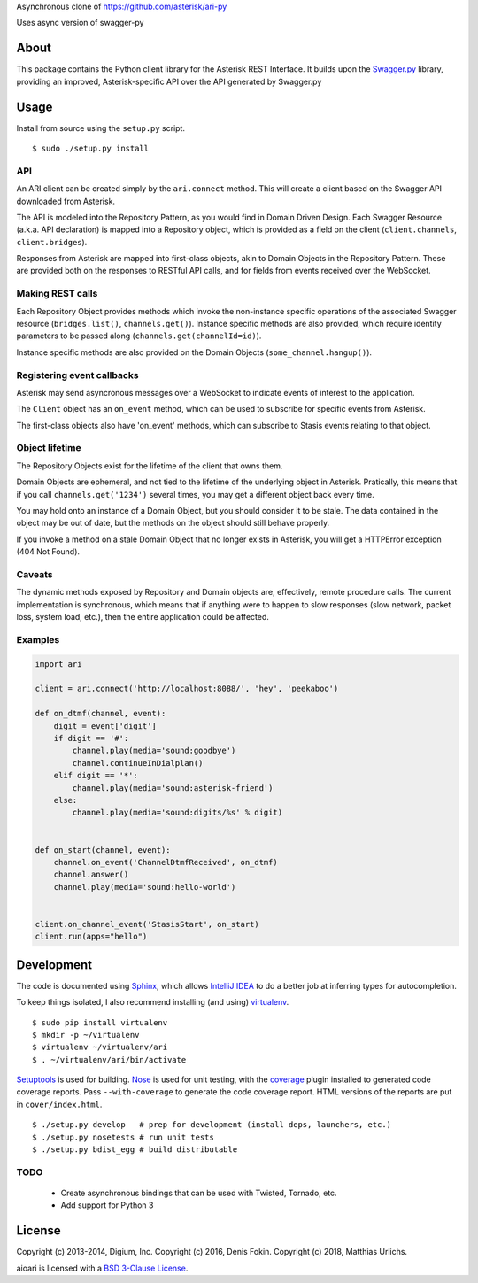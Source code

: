 Asynchronous clone of https://github.com/asterisk/ari-py

Uses async version of swagger-py




About
-----

This package contains the Python client library for the Asterisk REST
Interface. It builds upon the
`Swagger.py <https://github.com/digium/swagger-py>`__ library, providing an
improved, Asterisk-specific API over the API generated by Swagger.py

Usage
-----

Install from source using the ``setup.py`` script.

::

    $ sudo ./setup.py install


API
===

An ARI client can be created simply by the ``ari.connect`` method. This will
create a client based on the Swagger API downloaded from Asterisk.

The API is modeled into the Repository Pattern, as you would find in Domain
Driven Design. Each Swagger Resource (a.k.a. API declaration) is mapped into a
Repository object, which is provided as a field on the client
(``client.channels``, ``client.bridges``).

Responses from Asterisk are mapped into first-class objects, akin to Domain
Objects in the Repository Pattern. These are provided both on the responses
to RESTful API calls, and for fields from events received over the WebSocket.

Making REST calls
=================

Each Repository Object provides methods which invoke the non-instance specific
operations of the associated Swagger resource (``bridges.list()``,
``channels.get()``). Instance specific methods are also provided, which require
identity parameters to be passed along (``channels.get(channelId=id)``).

Instance specific methods are also provided on the Domain Objects
(``some_channel.hangup()``).

Registering event callbacks
===========================

Asterisk may send asyncronous messages over a WebSocket to indicate events of
interest to the application.

The ``Client`` object has an ``on_event`` method, which can be used to
subscribe for specific events from Asterisk.

The first-class objects also have 'on_event' methods, which can subscribe to
Stasis events relating to that object.

Object lifetime
===============

The Repository Objects exist for the lifetime of the client that owns them.

Domain Objects are ephemeral, and not tied to the lifetime of the underlying
object in Asterisk. Pratically, this means that if you call
``channels.get('1234')`` several times, you may get a different object back
every time.

You may hold onto an instance of a Domain Object, but you should consider it
to be stale. The data contained in the object may be out of date, but the
methods on the object should still behave properly.

If you invoke a method on a stale Domain Object that no longer exists in
Asterisk, you will get a HTTPError exception (404 Not Found).

Caveats
=======

The dynamic methods exposed by Repository and Domain objects are, effectively,
remote procedure calls. The current implementation is synchronous, which means
that if anything were to happen to slow responses (slow network, packet loss,
system load, etc.), then the entire application could be affected.

Examples
========

.. code:: Python

    import ari

    client = ari.connect('http://localhost:8088/', 'hey', 'peekaboo')

    def on_dtmf(channel, event):
        digit = event['digit']
        if digit == '#':
            channel.play(media='sound:goodbye')
            channel.continueInDialplan()
        elif digit == '*':
            channel.play(media='sound:asterisk-friend')
        else:
            channel.play(media='sound:digits/%s' % digit)


    def on_start(channel, event):
        channel.on_event('ChannelDtmfReceived', on_dtmf)
        channel.answer()
        channel.play(media='sound:hello-world')


    client.on_channel_event('StasisStart', on_start)
    client.run(apps="hello")



Development
-----------

The code is documented using `Sphinx <http://sphinx-doc.org/>`__, which
allows `IntelliJ IDEA <http://confluence.jetbrains.net/display/PYH/>`__
to do a better job at inferring types for autocompletion.

To keep things isolated, I also recommend installing (and using)
`virtualenv <http://www.virtualenv.org/>`__.

::

    $ sudo pip install virtualenv
    $ mkdir -p ~/virtualenv
    $ virtualenv ~/virtualenv/ari
    $ . ~/virtualenv/ari/bin/activate

`Setuptools <http://pypi.python.org/pypi/setuptools>`__ is used for
building. `Nose <http://nose.readthedocs.org/en/latest/>`__ is used
for unit testing, with the `coverage
<http://nedbatchelder.com/code/coverage/>`__ plugin installed to
generated code coverage reports. Pass ``--with-coverage`` to generate
the code coverage report. HTML versions of the reports are put in
``cover/index.html``.

::

    $ ./setup.py develop   # prep for development (install deps, launchers, etc.)
    $ ./setup.py nosetests # run unit tests
    $ ./setup.py bdist_egg # build distributable

TODO
====

 * Create asynchronous bindings that can be used with Twisted, Tornado, etc.
 * Add support for Python 3

License
-------

Copyright (c) 2013-2014, Digium, Inc.
Copyright (c) 2016, Denis Fokin.
Copyright (c) 2018, Matthias Urlichs.

.. 
   The original text stated "All rights reserved" which does not make sense
   given a LICENSE.txt file with a BSD-3 license. Thus I removed it.
   -- Matthias Urlichs

aioari is licensed with a `BSD 3-Clause
License <http://opensource.org/licenses/BSD-3-Clause>`__.

